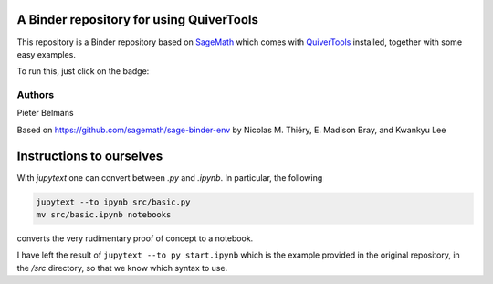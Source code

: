 A Binder repository for using QuiverTools
=========================================

This repository is a Binder repository based on `SageMath <https://sagemath.org>`_
which comes with `QuiverTools <https://quiver.tools>`_ installed,
together with some easy examples.

To run this, just click on the badge:

.. image:: https://mybinder.org/badge_logo.svg
 :target: https://mybinder.org/v2/gh/QuiverTools/mybinder-sage/master

Authors
-------

Pieter Belmans

Based on https://github.com/sagemath/sage-binder-env by
Nicolas M. Thiéry, E. Madison Bray, and Kwankyu Lee

Instructions to ourselves
=========================

With `jupytext` one can convert between `.py` and `.ipynb`.
In particular, the following

.. code-block::

   jupytext --to ipynb src/basic.py
   mv src/basic.ipynb notebooks

converts the very rudimentary proof of concept to a notebook.

I have left the result of ``jupytext --to py start.ipynb`` which is the
example provided in the original repository, in the `/src` directory,
so that we know which syntax to use.
